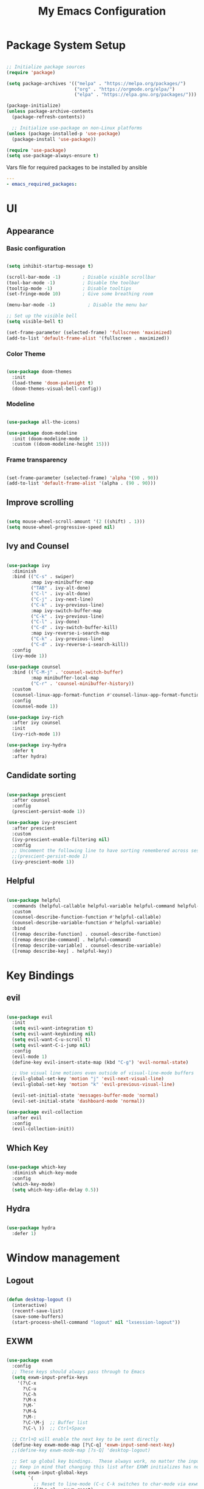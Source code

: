 
#+title: My Emacs Configuration
#+PROPERTY: header-args:emacs-lisp :tangle ./.emacs.d/init.el :mkdirp yes
#+PROPERTY: header-args:yaml :tangle ./ansible/emacs_required_packages.yml :mkdirp yes

* Package System Setup

#+begin_src emacs-lisp

   ;; Initialize package sources
   (require 'package)

   (setq package-archives '(("melpa" . "https://melpa.org/packages/")
                            ("org" . "https://orgmode.org/elpa/")
                            ("elpa" . "https://elpa.gnu.org/packages/")))

   (package-initialize)
   (unless package-archive-contents
     (package-refresh-contents))

     ;; Initialize use-package on non-Linux platforms
   (unless (package-installed-p 'use-package)
     (package-install 'use-package))

   (require 'use-package)
   (setq use-package-always-ensure t)

#+end_src

Vars file for required packages to be installed by ansible

#+begin_src yaml
  ---
  - emacs_required_packages:
#+end_src


* UI

** Appearance

*** Basic configuration

#+begin_src emacs-lisp

  (setq inhibit-startup-message t)

  (scroll-bar-mode -1)        ; Disable visible scrollbar
  (tool-bar-mode -1)          ; Disable the toolbar
  (tooltip-mode -1)           ; Disable tooltips
  (set-fringe-mode 10)        ; Give some breathing room

  (menu-bar-mode -1)            ; Disable the menu bar

  ;; Set up the visible bell
  (setq visible-bell t)

  (set-frame-parameter (selected-frame) 'fullscreen 'maximized)
  (add-to-list 'default-frame-alist '(fullscreen . maximized))

#+end_src

*** Color Theme
#+begin_src emacs-lisp

  (use-package doom-themes
    :init
    (load-theme 'doom-palenight t)
    (doom-themes-visual-bell-config))

#+end_src

*** Modeline

#+begin_src emacs-lisp

  (use-package all-the-icons)

  (use-package doom-modeline
    :init (doom-modeline-mode 1)
    :custom ((doom-modeline-height 15)))

#+end_src

*** Frame transparency
#+begin_src emacs-lisp

  (set-frame-parameter (selected-frame) 'alpha '(90 . 90))
  (add-to-list 'default-frame-alist '(alpha . (90 . 90)))

#+end_src


** Improve scrolling

#+begin_src emacs-lisp

  (setq mouse-wheel-scroll-amount '(2 ((shift) . 1)))
  (setq mouse-wheel-progressive-speed nil)

#+end_src

** Ivy and Counsel

#+begin_src emacs-lisp

  (use-package ivy
    :diminish
    :bind (("C-s" . swiper)
           :map ivy-minibuffer-map
           ("TAB" . ivy-alt-done)
           ("C-l" . ivy-alt-done)
           ("C-j" . ivy-next-line)
           ("C-k" . ivy-previous-line)
           :map ivy-switch-buffer-map
           ("C-k" . ivy-previous-line)
           ("C-l" . ivy-done)
           ("C-d" . ivy-switch-buffer-kill)
           :map ivy-reverse-i-search-map
           ("C-k" . ivy-previous-line)
           ("C-d" . ivy-reverse-i-search-kill))
    :config
    (ivy-mode 1))

  (use-package counsel
    :bind (("C-M-j" . 'counsel-switch-buffer)
           :map minibuffer-local-map
           ("C-r" . 'counsel-minibuffer-history))
    :custom
    (counsel-linux-app-format-function #'counsel-linux-app-format-function-name-only)
    :config
    (counsel-mode 1))

  (use-package ivy-rich
    :after ivy counsel
    :init
    (ivy-rich-mode 1))

  (use-package ivy-hydra
    :defer t
    :after hydra)

#+end_src

** Candidate sorting

#+begin_src emacs-lisp

  (use-package prescient
    :after counsel
    :config
    (prescient-persist-mode 1))

  (use-package ivy-prescient
    :after prescient
    :custom
    (ivy-prescient-enable-filtering nil)
    :config
    ;; Uncomment the following line to have sorting remembered across sessions!
    ;;(prescient-persist-mode 1)
    (ivy-prescient-mode 1))

#+end_src

** Helpful

#+begin_src emacs-lisp

  (use-package helpful
    :commands (helpful-callable helpful-variable helpful-command helpful-key)
    :custom
    (counsel-describe-function-function #'helpful-callable)
    (counsel-describe-variable-function #'helpful-variable)
    :bind
    ([remap describe-function] . counsel-describe-function)
    ([remap describe-command] . helpful-command)
    ([remap describe-variable] . counsel-describe-variable)
    ([remap describe-key] . helpful-key))

#+end_src


* Key Bindings

** evil
#+begin_src emacs-lisp

  (use-package evil
    :init
    (setq evil-want-integration t)
    (setq evil-want-keybinding nil)
    (setq evil-want-C-u-scroll t)
    (setq evil-want-C-i-jump nil)
    :config
    (evil-mode 1)
    (define-key evil-insert-state-map (kbd "C-g") 'evil-normal-state)

    ;; Use visual line motions even outside of visual-line-mode buffers
    (evil-global-set-key 'motion "j" 'evil-next-visual-line)
    (evil-global-set-key 'motion "k" 'evil-previous-visual-line)

    (evil-set-initial-state 'messages-buffer-mode 'normal)
    (evil-set-initial-state 'dashboard-mode 'normal))

  (use-package evil-collection
    :after evil
    :config
    (evil-collection-init))

#+end_src

** Which Key

#+begin_src emacs-lisp

  (use-package which-key
    :diminish which-key-mode
    :config
    (which-key-mode)
    (setq which-key-idle-delay 0.5))

#+end_src

** Hydra

#+begin_src emacs-lisp

  (use-package hydra
    :defer 1)

#+end_src

* Window management

** Logout

#+begin_src emacs-lisp

  (defun desktop-logout ()
    (interactive)
    (recentf-save-list)
    (save-some-buffers)
    (start-process-shell-command "logout" nil "lxsession-logout"))

#+end_src

** EXWM

#+begin_src emacs-lisp

  (use-package exwm
    :config
    ;; These keys should always pass through to Emacs
    (setq exwm-input-prefix-keys
      '(?\C-x
        ?\C-u
        ?\C-h
        ?\M-x
        ?\M-`
        ?\M-&
        ?\M-:
        ?\C-\M-j  ;; Buffer list
        ?\C-\ ))  ;; Ctrl+Space

    ;; Ctrl+Q will enable the next key to be sent directly
    (define-key exwm-mode-map [?\C-q] 'exwm-input-send-next-key)
    ;;(define-key exwm-mode-map [?s-Q] 'desktop-logout)

    ;; Set up global key bindings.  These always work, no matter the input state!
    ;; Keep in mind that changing this list after EXWM initializes has no effect.
    (setq exwm-input-global-keys
          `(
            ;; Reset to line-mode (C-c C-k switches to char-mode via exwm-input-release-keyboard)
            ([?\s-r] . exwm-reset)

            ;; Move between windows
            ([s-left] . windmove-left)
            ([s-right] . windmove-right)
            ([s-up] . windmove-up)
            ([s-down] . windmove-down)

            ;; Launch applications via shell command
            ([?\s-&] . (lambda (command)
                         (interactive (list (read-shell-command "$ ")))
                         (start-process-shell-command command nil command)))

            ;; Switch workspace
            ([?\s-w] . exwm-workspace-switch)
            ([?\s-'] . (lambda () (interactive) (exwm-workspace-switch-create 0)))

            ;; 's-N': Switch to certain workspace with Super (Win) plus a number key (0 - 9)
            ,@(mapcar (lambda (i)
                        `(,(kbd (format "s-%d" i)) .
                          (lambda ()
                            (interactive)
                            (exwm-workspace-switch-create ,i))))
                      (number-sequence 0 9))))

    (exwm-input-set-key (kbd "s-SPC") 'counsel-linux-app)

    (exwm-enable))

#+end_src

* Terminal

#+begin_src emacs-lisp

  (use-package vterm
    :commands vterm
    :config
    (setq term-prompt-regexp "^\[[^$]*\]$ *")
    (setq vterm-max-scrollback 10000))

#+end_src

#+begin_src yaml
  # Packages required by vterm
    - cmake
    - libtool
    - gcc
#+end_src

* Editing configurations

** Auto-Revert changed files

#+begin_src emacs-lisp

  (setq global-auto-revert-none-file-buffers t)

  (global-auto-revert-mode 1)

#+end_src

** Match and Highlight matching Braces

#+begin_src emacs-lisp

  (use-package paren
    :config
    (set-face-attribute 'show-paren-match-expression nil :background "#363e4a")
    (show-paren-mode 1))

  (use-package smartparens
    :hook ((prog-mode . smartparens-mode)
           (text-mode . smartparens-mode)))

#+end_src

** Tab Settings

#+begin_src emacs-lisp

  (setq-default tab-width 3)
  (setq-default evil-shift-width tab-width)

  (setq-default indent-tabs-mode nil)

#+end_src

** Comenting lines

#+begin_src emacs-lisp

  (use-package evil-nerd-commenter
    :bind ("M-," . evilnc-comment-or-uncomment-lines))

#+end_src

** Automatically clean whitespace

#+begin_src emacs-lisp

  (use-package ws-butler
    :hook ((text-mode . ws-butler-mode)
           (prog-mode . ws-butler-mode)))

#+end_src

** Folding (origami)

#+begin_src emacs-lisp

  (use-package origami
    :hook (yaml-mode . origami-mode))

#+end_src

** Jumping (Avy)

#+begin_src emacs-lisp

  (use-package avy
    :commands (avy-goto-char avy-goto-word-0 avy-goto-line))

#+end_src
